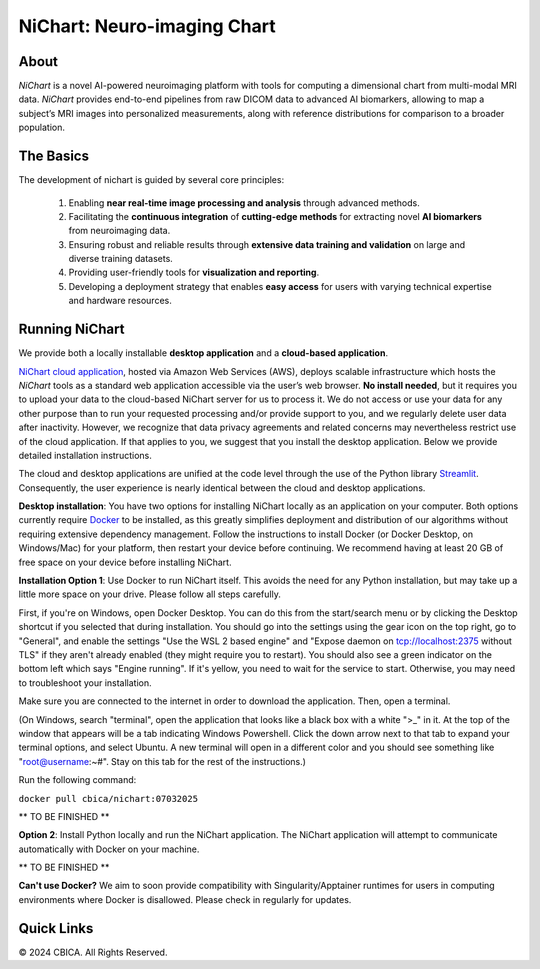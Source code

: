 NiChart: Neuro-imaging Chart
============================

.. image:: https://img.shields.io/badge/Documentation-Read_the_Docs-blue
    :target: https://cbica.github.io/NiChart_Project

.. image:: https://img.shields.io/badge/Website-NeuroImagingChart-orange
    :target: https://neuroimagingchart.com
    
.. image:: https://img.shields.io/badge/GitHub-CBICA/NiChart_Project-green
    :target: https://github.com/CBICA/NiChart_Project

About
-----

*NiChart* is a novel AI-powered neuroimaging platform with tools for computing a dimensional chart from multi-modal MRI data. *NiChart* provides end-to-end pipelines from raw DICOM data to advanced
AI biomarkers, allowing to map a subject’s MRI images into personalized measurements, along with
reference distributions for comparison to a broader population.

.. image:: https://raw.githubusercontent.com/CBICA/NiChart_Project/refs/heads/ge-dev/resources/images/NiChart_Flowchart_v2.svg
  :alt: NiChart Flowchart

The Basics
----------

The development of nichart is guided by several core principles:

 1. Enabling **near real-time image processing and analysis** through advanced methods.

 2. Facilitating the **continuous integration** of **cutting-edge methods** for extracting novel **AI biomarkers** from neuroimaging data.

 3. Ensuring robust and reliable results through **extensive data training and validation** on large and diverse training datasets.

 4. Providing user-friendly tools for **visualization and reporting**.

 5. Developing a deployment strategy that enables **easy access** for users with varying technical expertise and hardware resources.

Running NiChart
---------------


We provide both a locally installable **desktop application** and a **cloud-based application**. 

`NiChart cloud application <https://neuroimagingchart.com/portal>`_, hosted via Amazon Web Services (AWS), deploys scalable infrastructure which hosts the *NiChart* tools as a standard web application accessible via the user’s web browser. **No install needed**, but it requires you to upload your data to the cloud-based NiChart server for us to process it. We do not access or use your data for any other purpose than to run your requested processing and/or provide support to you, and we regularly delete user data after inactivity. However, we recognize that data privacy agreements and related concerns may nevertheless restrict use of the cloud application. If that applies to you, we suggest that you install the desktop application. Below we provide detailed installation instructions.

The cloud and desktop applications are unified at the code level through the use of the Python library `Streamlit <https://streamlit.io>`_. Consequently, the user experience is nearly identical between the cloud and desktop applications.

**Desktop installation**: You have two options for installing NiChart locally as an application on your computer. Both options currently require `Docker <https://www.docker.com/get-started/>`_ to be installed, as this greatly simplifies deployment and distribution of our algorithms without requiring extensive dependency management. Follow the instructions to install Docker (or Docker Desktop, on Windows/Mac) for your platform, then restart your device before continuing. We recommend having at least 20 GB of free space on your device before installing NiChart.

**Installation Option 1**: Use Docker to run NiChart itself. This avoids the need for any Python installation, but may take up a little more space on your drive. Please follow all steps carefully.

First, if you're on Windows, open Docker Desktop. You can do this from the start/search menu or by clicking the Desktop shortcut if you selected that during installation. You should go into the settings using the gear icon on the top right, go to "General", and enable the settings "Use the WSL 2 based engine" and "Expose daemon on tcp://localhost:2375 without TLS" if they aren't already enabled (they might require you to restart). You should also see a green indicator on the bottom left which says "Engine running". If it's yellow, you need to wait for the service to start. Otherwise, you may need to troubleshoot your installation. 

Make sure you are connected to the internet in order to download the application. Then, open a terminal.

(On Windows, search "terminal", open the application that looks like a black box with a white ">_" in it. At the top of the window that appears will be a tab indicating Windows Powershell. Click the down arrow next to that tab to expand your terminal options, and select Ubuntu. A new terminal will open in a different color and you should see something like "root@username:~#". Stay on this tab for the rest of the instructions.)

Run the following command:

``docker pull cbica/nichart:07032025``

** TO BE FINISHED **





**Option 2**: Install Python locally and run the NiChart application. The NiChart application will attempt to communicate automatically with Docker on your machine.

** TO BE FINISHED **

**Can't use Docker?** We aim to soon provide compatibility with Singularity/Apptainer runtimes for users in computing environments where Docker is disallowed. Please check in regularly for updates.

Quick Links
-----------

.. image:: https://img.shields.io/badge/Research-AIBIL-blue
    :target: https://aibil.med.upenn.edu/research
    :alt: AIBIL Research

.. image:: https://img.shields.io/badge/YouTube-%23FF0000.svg?style=for-the-badge&logo=YouTube&logoColor=white
    :target: https://www.youtube.com/@NiChart-UPenn
    :alt: YouTube

.. image:: https://img.shields.io/twitter/url/https/twitter.com/NiChart_AIBIL.svg?style=social&label=Follow%20%40NiChart_AIBIL
    :target: https://x.com/NiChart_AIBIL
    :alt: Twitter

© 2024 CBICA. All Rights Reserved.
